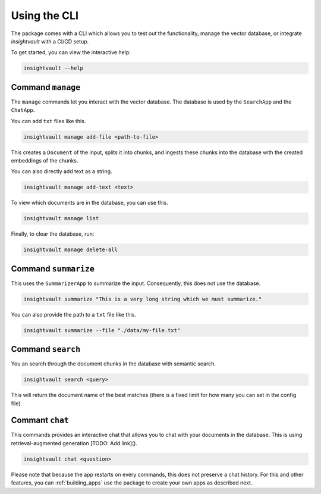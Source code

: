 .. _cli:

***************
Using the CLI
***************

The package comes with a CLI which allows you to test out the functionality, manage the vector database, or integrate `insightvault` with a CI/CD setup.

To get started, you can view the interactive help:

.. code-block:: bash

    insightvault --help

Command ``manage``
==========================

The ``manage`` commands let you interact with the vector database. The database is used by the ``SearchApp`` and the ``ChatApp``.

You can add ``txt`` files like this.

.. code-block:: bash
    
    insightvault manage add-file <path-to-file>

This creates a ``Document`` of the input, splits it into chunks, and ingests these chunks into the database with the created embeddings of the chunks.

You can also directly add text as a string.

.. code-block:: bash
    
    insightvault manage add-text <text>

To view which documents are in the database, you can use this.

.. code-block:: bash
    
    insightvault manage list

Finally, to clear the database, run:

.. code-block:: bash
    
    insightvault manage delete-all



Command ``summarize``
==========================

This uses the ``SummarizerApp`` to summarize the input. Consequently, this does not use the database.


.. code-block:: bash
    
    insightvault summarize "This is a very long string which we must summarize."

You can also provide the path to a ``txt``  file like this.

.. code-block:: bash
    
    insightvault summarize --file "./data/my-file.txt"


Command ``search``
==========================

You an search through the document chunks in the database with semantic search.

.. code-block:: bash
    
    insightvault search <query>

This will return the document name of the best matches (there is a fixed limit for how many you can set in the config file).


Commant ``chat``
==========================

This commands provides an interactive chat that allows you to chat with your documents in the database. This is using retrieval-augmented generation [TODO: Add link]().

.. code-block:: bash
    
    insightvault chat <question>

Please note that because the app restarts on every commands, this does not preserve a chat history. For this and other features, you can :ref:`building_apps` use the package to create your own apps as described next.
